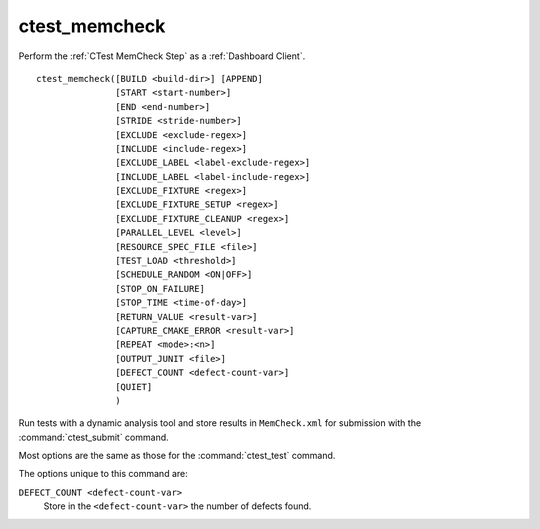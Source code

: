 ctest_memcheck
--------------

Perform the :ref:`CTest MemCheck Step` as a :ref:`Dashboard Client`.

::

  ctest_memcheck([BUILD <build-dir>] [APPEND]
                 [START <start-number>]
                 [END <end-number>]
                 [STRIDE <stride-number>]
                 [EXCLUDE <exclude-regex>]
                 [INCLUDE <include-regex>]
                 [EXCLUDE_LABEL <label-exclude-regex>]
                 [INCLUDE_LABEL <label-include-regex>]
                 [EXCLUDE_FIXTURE <regex>]
                 [EXCLUDE_FIXTURE_SETUP <regex>]
                 [EXCLUDE_FIXTURE_CLEANUP <regex>]
                 [PARALLEL_LEVEL <level>]
                 [RESOURCE_SPEC_FILE <file>]
                 [TEST_LOAD <threshold>]
                 [SCHEDULE_RANDOM <ON|OFF>]
                 [STOP_ON_FAILURE]
                 [STOP_TIME <time-of-day>]
                 [RETURN_VALUE <result-var>]
                 [CAPTURE_CMAKE_ERROR <result-var>]
                 [REPEAT <mode>:<n>]
                 [OUTPUT_JUNIT <file>]
                 [DEFECT_COUNT <defect-count-var>]
                 [QUIET]
                 )


Run tests with a dynamic analysis tool and store results in
``MemCheck.xml`` for submission with the :command:`ctest_submit`
command.

Most options are the same as those for the :command:`ctest_test` command.

The options unique to this command are:

``DEFECT_COUNT <defect-count-var>``
  .. versionadded:: 3.8

  Store in the ``<defect-count-var>`` the number of defects found.
